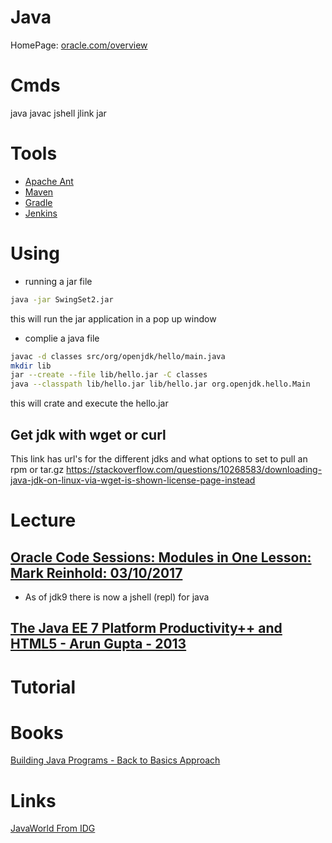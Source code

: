 #+TAGS: java code


* Java
HomePage: [[http://www.oracle.com/technetwork/java/javase/overview/index.html][oracle.com/overview]]

* Cmds
java
javac
jshell
jlink
jar

* Tools
- [[file://home/crito/org/tech/automation/ant.org][Apache Ant]]
- [[file://home/crito/org/tech/automation/maven.org][Maven]]
- [[file://home/crito/org/tech/automation/gradle.org][Gradle]]
- [[file://home/crito/org/tech/ci-cd/jenkins.org][Jenkins]]

* Using
- running a jar file
#+BEGIN_SRC sh
java -jar SwingSet2.jar
#+END_SRC
this will run the jar application in a pop up window

- complie a java file
#+BEGIN_SRC sh
javac -d classes src/org/openjdk/hello/main.java
mkdir lib
jar --create --file lib/hello.jar -C classes
java --classpath lib/hello.jar lib/hello.jar org.openjdk.hello.Main
#+END_SRC
this will crate and execute the hello.jar

** Get jdk with wget or curl
This link has url's for the different jdks and what options to set to pull an rpm or tar.gz
https://stackoverflow.com/questions/10268583/downloading-java-jdk-on-linux-via-wget-is-shown-license-page-instead

* Lecture
** [[https://www.youtube.com/watch?v=MGX-JfMl9-Y][Oracle Code Sessions: Modules in One Lesson: Mark Reinhold: 03/10/2017]]
- As of jdk9 there is now a jshell (repl) for java

** [[https://www.youtube.com/watch?v=ooumQO8b3_8&index=28&list=PLX8CzqL3ArzXN3lil7kns0RRJoMcEJ_9O][The Java EE 7 Platform Productivity++ and HTML5 - Arun Gupta - 2013]]

* Tutorial
* Books
[[file://home/crito/Documents/Java/Building_Java_Programs.pdf][Building Java Programs - Back to Basics Approach]]

* Links
[[https://www.javaworld.com/][JavaWorld From IDG]]
